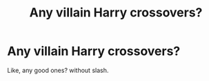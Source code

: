 #+TITLE: Any villain Harry crossovers?

* Any villain Harry crossovers?
:PROPERTIES:
:Score: 12
:DateUnix: 1481403259.0
:DateShort: 2016-Dec-11
:FlairText: Request
:END:
Like, any good ones? without slash.

